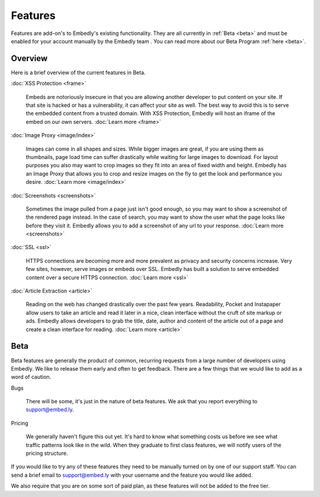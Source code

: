 Features
========

Features are add-on's to Embedly's existing functionality. They are all
currently in :ref:`Beta <beta>` and must be enabled for your account manually
by the Embedly team . You can read more about our Beta Program
:ref:`here <beta>`.

Overview
--------
Here is a brief overview of the current features in Beta.

:doc:`XSS Protection <frame>`

  Embeds are notoriously insecure in that you are allowing another developer
  to put content on your site. If that site is hacked or has a vulnerability,
  it can affect your site as well. The best way to avoid this is to serve the 
  embedded content from a trusted domain. With XSS Protection, Embedly will 
  host an iframe of the embed on our own servers. :doc:`Learn more <frame>`


:doc:`Image Proxy <image/index>`

  Images can come in all shapes and sizes. While bigger images are great, if
  you are using them as thumbnails, page load time can suffer drastically while
  waiting for large images to download. For layout purposes you also may want
  to crop images so they fit into an area of fixed width and height. Embedly
  has an Image Proxy that allows you to crop and resize images on the fly to
  get the look and performance you desire. :doc:`Learn more <image/index>`


:doc:`Screenshots <screenshots>`

  Sometimes the image pulled from a page just isn't good enough, so you may
  want to show a screenshot of the rendered page instead. In the case of
  search, you may want to show the user what the page looks like before they
  visit it. Embedly allows you to add a screenshot of any url to your response.
  :doc:`Learn more <screenshots>`


:doc:`SSL <ssl>`

  HTTPS connections are becoming more and more prevalent as privacy and
  security concerns increase. Very few sites, however, serve images or embeds
  over SSL. Embedly has built a solution to serve embedded content over a
  secure HTTPS connection. :doc:`Learn more <ssl>`


:doc:`Article Extraction <article>`

  Reading on the web has changed drastically over the past few years.
  Readability, Pocket and Instapaper allow users to take an article and read it
  later in a nice, clean interface without the cruft of site markup or ads.
  Embedly allows developers to grab the title, date, author and content of the
  article out of a page and create a clean interface for reading.
  :doc:`Learn more <article>`


.. _beta:

Beta
----
Beta features are generally the product of common, recurring requests from a 
large number of developers using Embedly. We like to release them early and
often to get feedback. There are a few things that we would like to add as a
word of caution.

Bugs

  There will be some, it's just in the nature of beta features. We ask that you
  report everything to `support@embed.ly <mailto:support@embed.ly>`_.

Pricing

  We generally haven't figure this out yet. It's hard to know what something
  costs us before we see what traffic patterns look like in the wild. When they
  graduate to first class features, we will notify users of the pricing
  structure.

If you would like to try any of these features they need to be manually turned
on by one of our support staff. You can send a brief email to `support@embed.ly
<mailto:support@embed.ly>`_ with your username and the feature you would like
added.

We also require that you are on some sort of paid plan, as these features will
not be added to the free tier.
